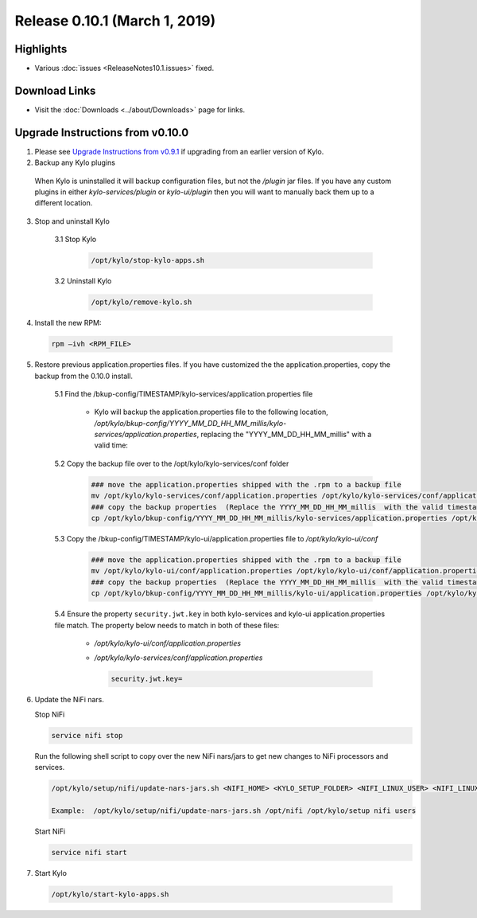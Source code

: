 Release 0.10.1 (March 1, 2019)
==============================

Highlights
----------
- Various :doc:`issues <ReleaseNotes10.1.issues>` fixed.

Download Links
--------------
- Visit the :doc:`Downloads <../about/Downloads>` page for links.


Upgrade Instructions from v0.10.0
---------------------------------

1. Please see `Upgrade Instructions from v0.9.1 <ReleaseNotes10.0.html#upgrade-instructions-from-v0-9-1>`_ if upgrading from an earlier version of Kylo.

2. Backup any Kylo plugins

  When Kylo is uninstalled it will backup configuration files, but not the `/plugin` jar files.
  If you have any custom plugins in either `kylo-services/plugin`  or `kylo-ui/plugin` then you will want to manually back them up to a different location.


3. Stop and uninstall Kylo

    3.1 Stop Kylo

        .. code-block:: shell

          /opt/kylo/stop-kylo-apps.sh

        ..

    3.2 Uninstall Kylo

        .. code-block:: shell

          /opt/kylo/remove-kylo.sh

        ..


4. Install the new RPM:

 .. code-block:: shell

     rpm –ivh <RPM_FILE>

 ..

5. Restore previous application.properties files. If you have customized the the application.properties, copy the backup from the 0.10.0 install.

     5.1 Find the /bkup-config/TIMESTAMP/kylo-services/application.properties file

        - Kylo will backup the application.properties file to the following location, */opt/kylo/bkup-config/YYYY_MM_DD_HH_MM_millis/kylo-services/application.properties*, replacing the "YYYY_MM_DD_HH_MM_millis" with a valid time:

     5.2 Copy the backup file over to the /opt/kylo/kylo-services/conf folder

        .. code-block:: shell

          ### move the application.properties shipped with the .rpm to a backup file
          mv /opt/kylo/kylo-services/conf/application.properties /opt/kylo/kylo-services/conf/application.properties.0_10_0_template
          ### copy the backup properties  (Replace the YYYY_MM_DD_HH_MM_millis  with the valid timestamp)
          cp /opt/kylo/bkup-config/YYYY_MM_DD_HH_MM_millis/kylo-services/application.properties /opt/kylo/kylo-services/conf

        ..

     5.3 Copy the /bkup-config/TIMESTAMP/kylo-ui/application.properties file to `/opt/kylo/kylo-ui/conf`

        .. code-block:: shell

          ### move the application.properties shipped with the .rpm to a backup file
          mv /opt/kylo/kylo-ui/conf/application.properties /opt/kylo/kylo-ui/conf/application.properties.0_10_0_template
          ### copy the backup properties  (Replace the YYYY_MM_DD_HH_MM_millis  with the valid timestamp)
          cp /opt/kylo/bkup-config/YYYY_MM_DD_HH_MM_millis/kylo-ui/application.properties /opt/kylo/kylo-ui/conf

        ..

     5.4 Ensure the property ``security.jwt.key`` in both kylo-services and kylo-ui application.properties file match.  The property below needs to match in both of these files:

        - */opt/kylo/kylo-ui/conf/application.properties*
        - */opt/kylo/kylo-services/conf/application.properties*

          .. code-block:: properties

            security.jwt.key=

          ..

6. Update the NiFi nars.

   Stop NiFi

   .. code-block:: shell

      service nifi stop

   ..

   Run the following shell script to copy over the new NiFi nars/jars to get new changes to NiFi processors and services.

   .. code-block:: shell

      /opt/kylo/setup/nifi/update-nars-jars.sh <NIFI_HOME> <KYLO_SETUP_FOLDER> <NIFI_LINUX_USER> <NIFI_LINUX_GROUP>

      Example:  /opt/kylo/setup/nifi/update-nars-jars.sh /opt/nifi /opt/kylo/setup nifi users

   ..

   Start NiFi

   .. code-block:: shell

      service nifi start

   ..

7. Start Kylo

 .. code-block:: shell

   /opt/kylo/start-kylo-apps.sh

 ..



.. |Think_Big_Analytics_Contact_Link| raw:: html

   <a href="https://www.thinkbiganalytics.com/contact/" target="_blank">Think Big Analytics</a>

.. |JIRA_Issues_Link| raw:: html
